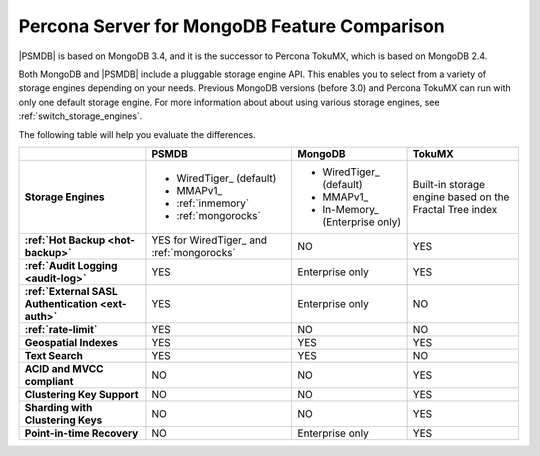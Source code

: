 .. _compare:

=============================================
Percona Server for MongoDB Feature Comparison
=============================================

|PSMDB| is based on MongoDB 3.4, and it is the successor to Percona TokuMX,
which is based on MongoDB 2.4.

Both MongoDB and |PSMDB| include a pluggable storage engine API.
This enables you to select from a variety of storage engines
depending on your needs.
Previous MongoDB versions (before 3.0) and Percona TokuMX
can run with only one default storage engine.
For more information about about using various storage engines,
see :ref:`switch_storage_engines`.

The following table will help you evaluate the differences.

.. list-table::
   :header-rows: 1
   :stub-columns: 1

   * -
     - PSMDB
     - MongoDB
     - TokuMX
   * - Storage Engines
     - * WiredTiger_ (default)
       * MMAPv1_
       * :ref:`inmemory`
       * :ref:`mongorocks`
     - * WiredTiger_ (default)
       * MMAPv1_
       * In-Memory_ (Enterprise only)
     - Built-in storage engine based on the Fractal Tree index
   * - :ref:`Hot Backup <hot-backup>`
     - YES for WiredTiger_ and :ref:`mongorocks`
     - NO
     - YES
   * - :ref:`Audit Logging <audit-log>`
     - YES
     - Enterprise only
     - YES
   * - :ref:`External SASL Authentication <ext-auth>`
     - YES
     - Enterprise only
     - NO
   * - :ref:`rate-limit`
     - YES
     - NO
     - NO
   * - Geospatial Indexes
     - YES
     - YES
     - YES
   * - Text Search
     - YES
     - YES
     - NO
   * - ACID and MVCC compliant
     - NO
     - NO
     - YES
   * - Clustering Key Support
     - NO
     - NO
     - YES
   * - Sharding with Clustering Keys
     - NO
     - NO
     - YES
   * - Point-in-time Recovery
     - NO
     - Enterprise only
     - YES


